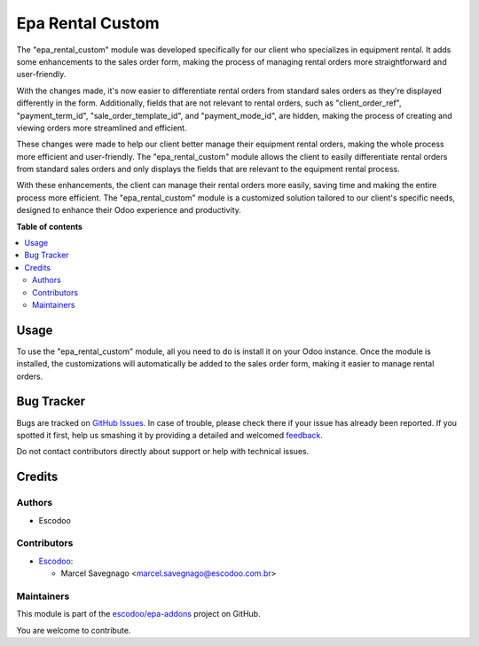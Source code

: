 =================
Epa Rental Custom
=================

.. !!!!!!!!!!!!!!!!!!!!!!!!!!!!!!!!!!!!!!!!!!!!!!!!!!!!
   !! This file is generated by oca-gen-addon-readme !!
   !! changes will be overwritten.                   !!
   !!!!!!!!!!!!!!!!!!!!!!!!!!!!!!!!!!!!!!!!!!!!!!!!!!!!

.. |badge1| image:: https://img.shields.io/badge/maturity-Beta-yellow.png
    :target: https://odoo-community.org/page/development-status
    :alt: Beta
.. |badge2| image:: https://img.shields.io/badge/licence-AGPL--3-blue.png
    :target: http://www.gnu.org/licenses/agpl-3.0-standalone.html
    :alt: License: AGPL-3
.. |badge3| image:: https://img.shields.io/badge/github-escodoo%2Fepa--addons-lightgray.png?logo=github
    :target: https://github.com/escodoo/epa-addons/tree/12.0/epa_rental_custom
    :alt: escodoo/epa-addons

|badge1| |badge2| |badge3| 

The "epa_rental_custom" module was developed specifically for our client who specializes in equipment rental. It adds some enhancements to the sales order form, making the process of managing rental orders more straightforward and user-friendly.

With the changes made, it's now easier to differentiate rental orders from standard sales orders as they're displayed differently in the form. Additionally, fields that are not relevant to rental orders, such as "client_order_ref", "payment_term_id", "sale_order_template_id", and "payment_mode_id", are hidden, making the process of creating and viewing orders more streamlined and efficient.

These changes were made to help our client better manage their equipment rental orders, making the whole process more efficient and user-friendly. The "epa_rental_custom" module allows the client to easily differentiate rental orders from standard sales orders and only displays the fields that are relevant to the equipment rental process.

With these enhancements, the client can manage their rental orders more easily, saving time and making the entire process more efficient. The "epa_rental_custom" module is a customized solution tailored to our client's specific needs, designed to enhance their Odoo experience and productivity.

**Table of contents**

.. contents::
   :local:

Usage
=====

To use the "epa_rental_custom" module, all you need to do is install it on your Odoo instance. Once the module is installed, the customizations will automatically be added to the sales order form, making it easier to manage rental orders.

Bug Tracker
===========

Bugs are tracked on `GitHub Issues <https://github.com/escodoo/epa-addons/issues>`_.
In case of trouble, please check there if your issue has already been reported.
If you spotted it first, help us smashing it by providing a detailed and welcomed
`feedback <https://github.com/escodoo/epa-addons/issues/new?body=module:%20epa_rental_custom%0Aversion:%2012.0%0A%0A**Steps%20to%20reproduce**%0A-%20...%0A%0A**Current%20behavior**%0A%0A**Expected%20behavior**>`_.

Do not contact contributors directly about support or help with technical issues.

Credits
=======

Authors
~~~~~~~

* Escodoo

Contributors
~~~~~~~~~~~~

* `Escodoo <https://www.escodoo.com.br>`_:

  * Marcel Savegnago <marcel.savegnago@escodoo.com.br>

Maintainers
~~~~~~~~~~~

This module is part of the `escodoo/epa-addons <https://github.com/escodoo/epa-addons/tree/12.0/epa_rental_custom>`_ project on GitHub.

You are welcome to contribute.
